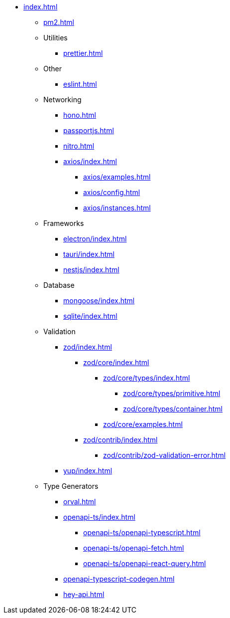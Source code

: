 ** xref:index.adoc[]
*** xref:pm2.adoc[]

*** Utilities
**** xref:prettier.adoc[]

*** Other
**** xref:eslint.adoc[]

*** Networking
**** xref:hono.adoc[]
**** xref:passportjs.adoc[]
**** xref:nitro.adoc[]

**** xref:axios/index.adoc[]
***** xref:axios/examples.adoc[]
***** xref:axios/config.adoc[]
***** xref:axios/instances.adoc[]

*** Frameworks
**** xref:electron/index.adoc[]
**** xref:tauri/index.adoc[]
**** xref:nestjs/index.adoc[]

*** Database
**** xref:mongoose/index.adoc[]
**** xref:sqlite/index.adoc[]

*** Validation

**** xref:zod/index.adoc[]
***** xref:zod/core/index.adoc[]
****** xref:zod/core/types/index.adoc[]
******* xref:zod/core/types/primitive.adoc[]
******* xref:zod/core/types/container.adoc[]
****** xref:zod/core/examples.adoc[]
***** xref:zod/contrib/index.adoc[]
****** xref:zod/contrib/zod-validation-error.adoc[]

**** xref:yup/index.adoc[]

*** Type Generators
**** xref:orval.adoc[]
**** xref:openapi-ts/index.adoc[]
***** xref:openapi-ts/openapi-typescript.adoc[]
***** xref:openapi-ts/openapi-fetch.adoc[]
***** xref:openapi-ts/openapi-react-query.adoc[]
**** xref:openapi-typescript-codegen.adoc[]
**** xref:hey-api.adoc[]